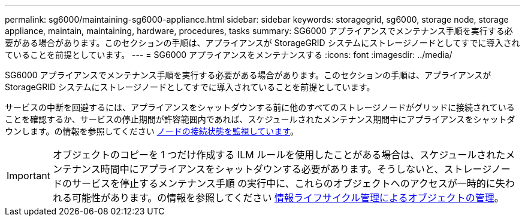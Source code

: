 ---
permalink: sg6000/maintaining-sg6000-appliance.html 
sidebar: sidebar 
keywords: storagegrid, sg6000, storage node, storage appliance, maintain, maintaining, hardware, procedures, tasks 
summary: SG6000 アプライアンスでメンテナンス手順を実行する必要がある場合があります。このセクションの手順は、アプライアンスが StorageGRID システムにストレージノードとしてすでに導入されていることを前提としています。 
---
= SG6000 アプライアンスをメンテナンスする
:icons: font
:imagesdir: ../media/


[role="lead"]
SG6000 アプライアンスでメンテナンス手順を実行する必要がある場合があります。このセクションの手順は、アプライアンスが StorageGRID システムにストレージノードとしてすでに導入されていることを前提としています。

サービスの中断を回避するには、アプライアンスをシャットダウンする前に他のすべてのストレージノードがグリッドに接続されていることを確認するか、サービスの停止期間が許容範囲内であれば、スケジュールされたメンテナンス期間中にアプライアンスをシャットダウンします。の情報を参照してください xref:../monitor/monitoring-node-connection-states.adoc[ノードの接続状態を監視しています]。


IMPORTANT: オブジェクトのコピーを 1 つだけ作成する ILM ルールを使用したことがある場合は、スケジュールされたメンテナンス時間中にアプライアンスをシャットダウンする必要があります。そうしないと、ストレージノードのサービスを停止するメンテナンス手順 の実行中に、これらのオブジェクトへのアクセスが一時的に失われる可能性があります。の情報を参照してください xref:../ilm/index.adoc[情報ライフサイクル管理によるオブジェクトの管理]。
